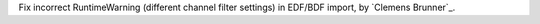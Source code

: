 Fix incorrect RuntimeWarning (different channel filter settings) in EDF/BDF import, by `Clemens Brunner`_.